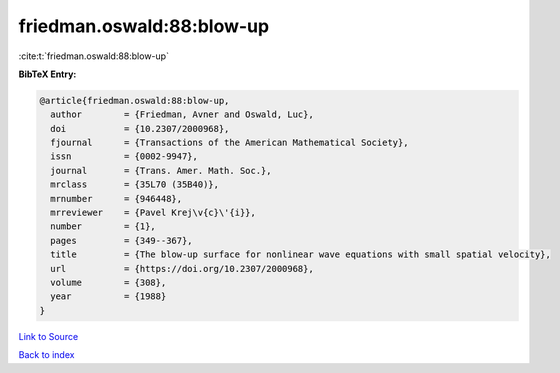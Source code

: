 friedman.oswald:88:blow-up
==========================

:cite:t:`friedman.oswald:88:blow-up`

**BibTeX Entry:**

.. code-block:: bibtex

   @article{friedman.oswald:88:blow-up,
     author        = {Friedman, Avner and Oswald, Luc},
     doi           = {10.2307/2000968},
     fjournal      = {Transactions of the American Mathematical Society},
     issn          = {0002-9947},
     journal       = {Trans. Amer. Math. Soc.},
     mrclass       = {35L70 (35B40)},
     mrnumber      = {946448},
     mrreviewer    = {Pavel Krej\v{c}\'{i}},
     number        = {1},
     pages         = {349--367},
     title         = {The blow-up surface for nonlinear wave equations with small spatial velocity},
     url           = {https://doi.org/10.2307/2000968},
     volume        = {308},
     year          = {1988}
   }

`Link to Source <https://doi.org/10.2307/2000968},>`_


`Back to index <../By-Cite-Keys.html>`_
